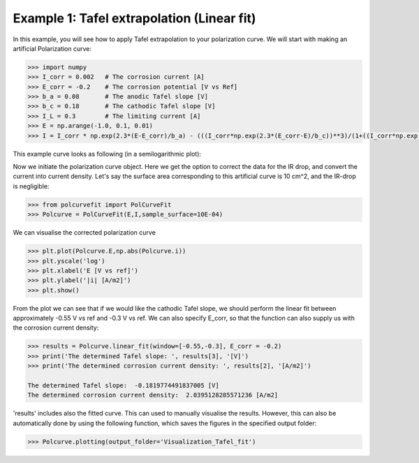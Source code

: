 ===========================================
Example 1: Tafel extrapolation (Linear fit)
===========================================

In this example, you will see how to apply Tafel extrapolation to your polarization curve. We will start with making an artificial Polarization curve:

.. code-block:: python
   
   >>> import numpy
   >>> I_corr = 0.002 	# The corrosion current [A]
   >>> E_corr = -0.2 	# The corrosion potential [V vs Ref]
   >>> b_a = 0.08 	# The anodic Tafel slope [V]
   >>> b_c = 0.18 	# The cathodic Tafel slope [V]
   >>> I_L = 0.3 	# The limiting current [A]
   >>> E = np.arange(-1.0, 0.1, 0.01)
   >>> I = I_corr * np.exp(2.3*(E-E_corr)/b_a) - (((I_corr*np.exp(2.3*(E_corr-E)/b_c))**3)/(1+((I_corr*np.exp(2.3*(E_corr-E)/b_c))/I_L)**3))**(1/3)

This example curve looks as following (in a semilogarithmic plot):

.. image:: example_curve.jpeg
   :width: 400
   :alt: Alternative text

Now we initiate the polarization curve object. Here we get the option to correct the data for the IR drop, and convert the current into current density. Let's say the surface area corresponding to this artificial curve is 10 cm^2, and the IR-drop is negligible:

.. code-block:: python
   
   >>> from polcurvefit import PolCurveFit
   >>> Polcurve = PolCurveFit(E,I,sample_surface=10E-04)

We can visualise the corrected polarization curve

.. code-block:: python
   
   >>> plt.plot(Polcurve.E,np.abs(Polcurve.i))
   >>> plt.yscale('log')
   >>> plt.xlabel('E [V vs ref]')
   >>> plt.ylabel('|i| [A/m2]')
   >>> plt.show()

.. image:: example_curve2.jpeg
   :width: 400
   :alt: Alternative text

From the plot we can see that if we would like the cathodic Tafel slope, we should perform the linear fit between approximately -0.55 V vs ref and -0.3 V vs ref. We can also specify E_corr, so that the function can also supply us with the corrosion current density:

.. code-block:: python
   
   >>> results = Polcurve.linear_fit(window=[-0.55,-0.3], E_corr = -0.2)
   >>> print('The determined Tafel slope: ', results[3], '[V]')
   >>> print('The determined corrosion current density: ', results[2], '[A/m2]')

   The determined Tafel slope:  -0.1819774491837005 [V]
   The determined corrosion current density:  2.0395128285571236 [A/m2]

'results' includes also the fitted curve. This can used to manually visualise the results. However, this can  also be automatically done by using the following function, which saves the figures in the specified output folder:

.. code-block:: python
   
   >>> Polcurve.plotting(output_folder='Visualization_Tafel_fit')







